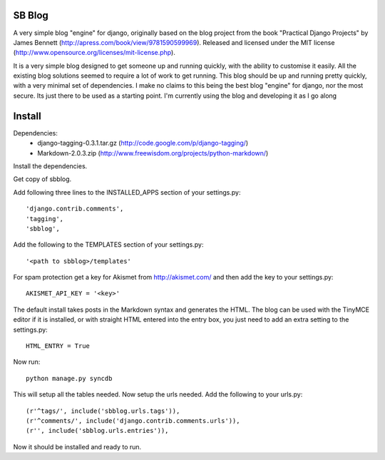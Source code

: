 SB Blog
=======
A very simple blog "engine" for django, originally based on the blog project from the book "Practical Django Projects" by James Bennett (http://apress.com/book/view/9781590599969).  Released and licensed under the MIT license (http://www.opensource.org/licenses/mit-license.php).

It is a very simple blog designed to get someone up and running quickly, with the ability to customise it easily.  All the existing blog solutions seemed to require a lot of work to get running.  This blog should be up and running pretty quickly, with a very minimal set of dependencies.  I make no claims to this being the best blog "engine" for django, nor the most secure.  Its just there to be used as a starting point.  I'm currently using the blog and developing it as I go along

Install
=======
Dependencies:
 * django-tagging-0.3.1.tar.gz  (http://code.google.com/p/django-tagging/)
 * Markdown-2.0.3.zip (http://www.freewisdom.org/projects/python-markdown/)

Install the dependencies.

Get copy of sbblog.

Add following three lines to the INSTALLED_APPS section of your settings.py::

    'django.contrib.comments',
    'tagging',
    'sbblog',


Add the following to the TEMPLATES section of your settings.py::

    '<path to sbblog>/templates'


For spam protection get a key for Akismet from http://akismet.com/ and then add the key to your settings.py::

    AKISMET_API_KEY = '<key>'


The default install takes posts in the Markdown syntax and generates the HTML.  The blog can be used with the TinyMCE editor if it is installed, or with straight HTML entered into the entry box, you just need to add an extra setting to the settings.py::

    HTML_ENTRY = True


Now run:: 

    python manage.py syncdb


This will setup all the tables needed.  Now setup the urls needed.  Add the following to your urls.py::

    (r'^tags/', include('sbblog.urls.tags')),
    (r'^comments/', include('django.contrib.comments.urls')),
    (r'', include('sbblog.urls.entries')),


Now it should be installed and ready to run.  
